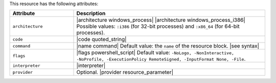 .. The contents of this file are included in multiple topics.
.. This file should not be changed in a way that hinders its ability to appear in multiple documentation sets.

This resource has the following attributes:

.. list-table::
   :widths: 150 450
   :header-rows: 1

   * - Attribute
     - Description
   * - ``architecture``
     - |architecture windows_process| |architecture windows_process_i386| Possible values: ``:i386`` (for 32-bit processes) and ``:x86_64`` (for 64-bit processes).
   * - ``code``
     - |code quoted_string|
   * - ``command``
     - |name command| Default value: the ``name`` of the resource block. |see syntax|
   * - ``flags``
     - |flags powershell_script| Default value: ``-NoLogo, -NonInteractive, -NoProfile, -ExecutionPolicy RemoteSigned, -InputFormat None, -File``.
   * - ``interpreter``
     - |interpreter|
   * - ``provider``
     - Optional. |provider resource_parameter|

